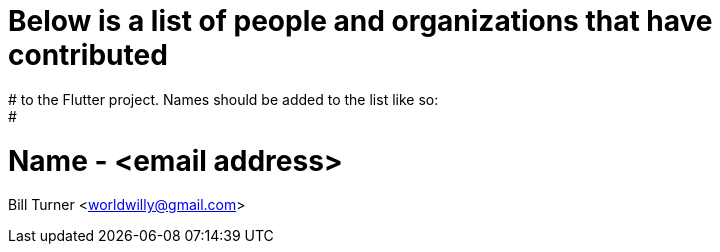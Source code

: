 # Below is a list of people and organizations that have contributed
# to the Flutter project. Names should be added to the list like so:
#
=   Name - <email address>

Bill Turner <worldwilly@gmail.com>
